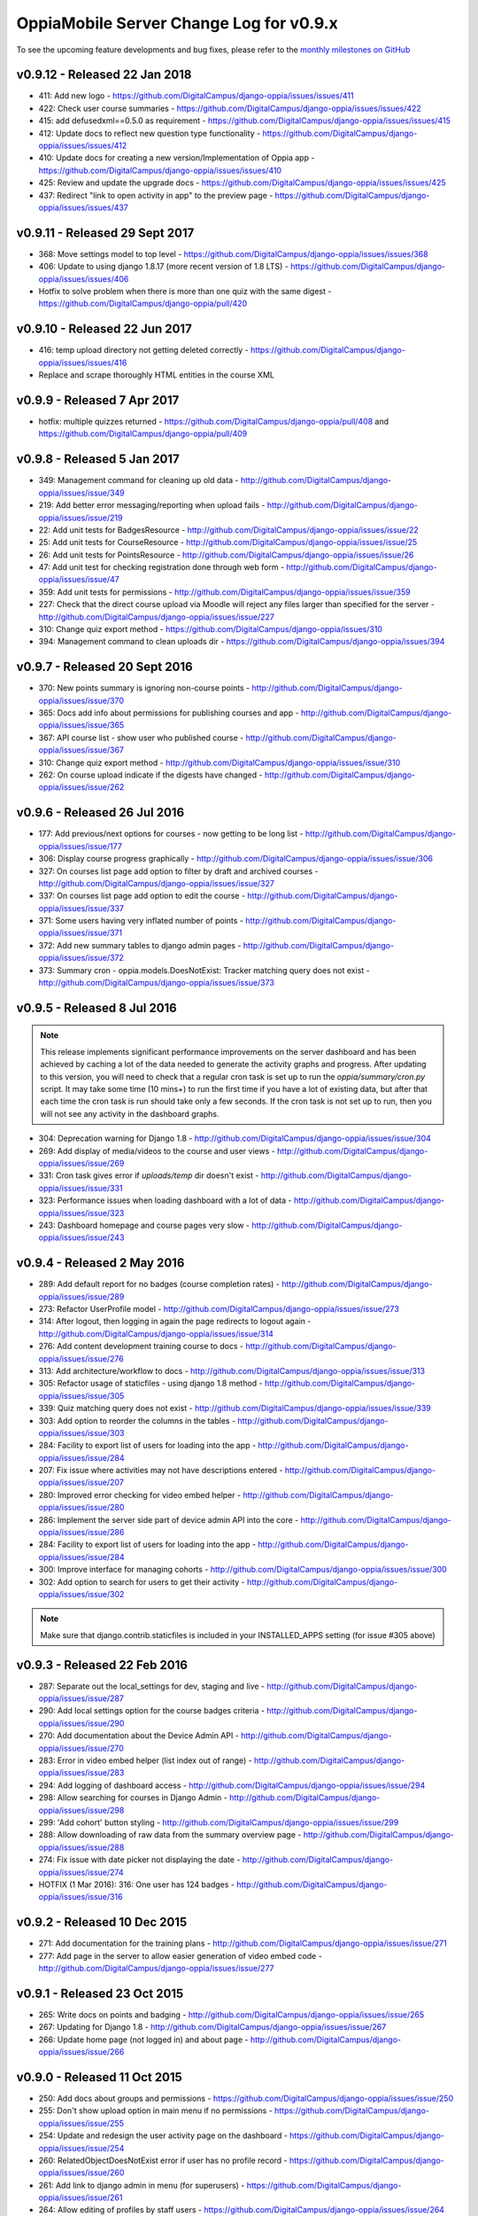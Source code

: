 OppiaMobile Server Change Log for v0.9.x
==========================================

To see the upcoming feature developments and bug fixes, please refer to the `monthly milestones on GitHub <https://github.com/DigitalCampus/django-oppia/milestones>`_


.. _serverv0.9.12:

v0.9.12 - Released 22 Jan 2018
--------------------------------

* 411: Add new logo - https://github.com/DigitalCampus/django-oppia/issues/issues/411
* 422: Check user course summaries - https://github.com/DigitalCampus/django-oppia/issues/issues/422
* 415: add defusedxml==0.5.0 as requirement - https://github.com/DigitalCampus/django-oppia/issues/issues/415
* 412: Update docs to reflect new question type functionality - https://github.com/DigitalCampus/django-oppia/issues/issues/412
* 410: Update docs for creating a new version/Implementation of Oppia app - https://github.com/DigitalCampus/django-oppia/issues/issues/410
* 425: Review and  update the upgrade docs - https://github.com/DigitalCampus/django-oppia/issues/issues/425
* 437: Redirect "link to open activity in app" to the preview page - https://github.com/DigitalCampus/django-oppia/issues/issues/437

.. _serverv0.9.11:

v0.9.11 - Released 29 Sept 2017
--------------------------------

* 368: Move settings model to top level - https://github.com/DigitalCampus/django-oppia/issues/issues/368
* 406: Update to using django 1.8.17 (more recent version of 1.8 LTS) - https://github.com/DigitalCampus/django-oppia/issues/issues/406
* Hotfix to solve problem when there is more than one quiz with the same digest - https://github.com/DigitalCampus/django-oppia/pull/420

.. _serverv0.9.10:

v0.9.10 - Released 22 Jun 2017
--------------------------------

* 416: temp upload directory not getting deleted correctly - https://github.com/DigitalCampus/django-oppia/issues/issues/416
* Replace and scrape thoroughly HTML entities in the course XML

.. _serverv0.9.9:

v0.9.9 - Released 7 Apr 2017
--------------------------------

* hotfix: multiple quizzes returned - https://github.com/DigitalCampus/django-oppia/pull/408 and https://github.com/DigitalCampus/django-oppia/pull/409


.. _serverv0.9.8:

v0.9.8 - Released 5 Jan 2017
--------------------------------

* 349: Management command for cleaning up old data - http://github.com/DigitalCampus/django-oppia/issues/issue/349
* 219: Add better error messaging/reporting when upload fails - http://github.com/DigitalCampus/django-oppia/issues/issue/219
* 22: Add unit tests for BadgesResource - http://github.com/DigitalCampus/django-oppia/issues/issue/22
* 25: Add unit tests for CourseResource - http://github.com/DigitalCampus/django-oppia/issues/issue/25
* 26: Add unit tests for PointsResource - http://github.com/DigitalCampus/django-oppia/issues/issue/26
* 47: Add unit test for checking registration done through web form - http://github.com/DigitalCampus/django-oppia/issues/issue/47
* 359: Add unit tests for permissions - http://github.com/DigitalCampus/django-oppia/issues/issue/359
* 227: Check that the direct course upload via Moodle will reject any files larger than specified for the server - http://github.com/DigitalCampus/django-oppia/issues/issue/227
* 310: Change quiz export method - https://github.com/DigitalCampus/django-oppia/issues/310
* 394: Management command to clean uploads dir - https://github.com/DigitalCampus/django-oppia/issues/394

.. _serverv0.9.7:

v0.9.7 - Released 20 Sept 2016
--------------------------------

* 370: New points summary is ignoring non-course points - http://github.com/DigitalCampus/django-oppia/issues/issue/370
* 365: Docs add info about permissions for publishing courses and app - http://github.com/DigitalCampus/django-oppia/issues/issue/365
* 367: API course list - show user who published course - http://github.com/DigitalCampus/django-oppia/issues/issue/367
* 310: Change quiz export method - http://github.com/DigitalCampus/django-oppia/issues/issue/310
* 262: On course upload indicate if the digests have changed - http://github.com/DigitalCampus/django-oppia/issues/issue/262

.. _serverv0.9.6:

v0.9.6 - Released 26 Jul 2016
--------------------------------

* 177: Add previous/next options for courses - now getting to be long list - http://github.com/DigitalCampus/django-oppia/issues/issue/177
* 306: Display course progress graphically - http://github.com/DigitalCampus/django-oppia/issues/issue/306
* 327: On courses list page add option to filter by draft and archived courses - http://github.com/DigitalCampus/django-oppia/issues/issue/327
* 337: On courses list page add option to edit the course - http://github.com/DigitalCampus/django-oppia/issues/issue/337
* 371: Some users having very inflated number of points - http://github.com/DigitalCampus/django-oppia/issues/issue/371
* 372: Add new summary tables to django admin pages - http://github.com/DigitalCampus/django-oppia/issues/issue/372
* 373: Summary cron - oppia.models.DoesNotExist: Tracker matching query does not exist - http://github.com/DigitalCampus/django-oppia/issues/issue/373

.. _serverv0.9.5:

v0.9.5 - Released 8 Jul 2016
--------------------------------

.. note::
 	This release implements significant performance improvements on the server dashboard and has been achieved by 
 	caching a lot of the data needed to generate the activity graphs and progress. After updating to this version, you 
 	will need to check that a regular cron task is set up to run the `oppia/summary/cron.py` script. It may take some 
 	time (10 mins+) to run the first time if you have a lot of existing data, but after that each time the cron task is 
 	run should take only a few seconds. If the cron task is not set up to run, then you will not see any activity in the 
 	dashboard graphs.

* 304: Deprecation warning for Django 1.8 - http://github.com/DigitalCampus/django-oppia/issues/issue/304
* 269: Add display of media/videos to the course and user views - http://github.com/DigitalCampus/django-oppia/issues/issue/269
* 331: Cron task gives error if `uploads/temp` dir doesn't exist - http://github.com/DigitalCampus/django-oppia/issues/issue/331
* 323: Performance issues when loading dashboard with a lot of data - http://github.com/DigitalCampus/django-oppia/issues/issue/323
* 243: Dashboard homepage and course pages very slow - http://github.com/DigitalCampus/django-oppia/issues/issue/243

.. _serverv0.9.4:

v0.9.4 - Released 2 May 2016
--------------------------------

* 289: Add default report for no badges (course completion rates) - http://github.com/DigitalCampus/django-oppia/issues/issue/289
* 273: Refactor UserProfile model - http://github.com/DigitalCampus/django-oppia/issues/issue/273
* 314: After logout, then logging in again the page redirects to logout again - http://github.com/DigitalCampus/django-oppia/issues/issue/314
* 276: Add content development training course to docs - http://github.com/DigitalCampus/django-oppia/issues/issue/276
* 313: Add architecture/workflow to docs - http://github.com/DigitalCampus/django-oppia/issues/issue/313
* 305: Refactor usage of staticfiles - using django 1.8 method - http://github.com/DigitalCampus/django-oppia/issues/issue/305
* 339: Quiz matching query does not exist - http://github.com/DigitalCampus/django-oppia/issues/issue/339
* 303: Add option to reorder the columns in the tables - http://github.com/DigitalCampus/django-oppia/issues/issue/303
* 284: Facility to export list of users for loading into the app - http://github.com/DigitalCampus/django-oppia/issues/issue/284
* 207: Fix issue where activities may not have descriptions entered - http://github.com/DigitalCampus/django-oppia/issues/issue/207
* 280: Improved error checking for video embed helper - http://github.com/DigitalCampus/django-oppia/issues/issue/280
* 286: Implement the server side part of device admin API into the core - http://github.com/DigitalCampus/django-oppia/issues/issue/286
* 284: Facility to export list of users for loading into the app - http://github.com/DigitalCampus/django-oppia/issues/issue/284
* 300: Improve interface for managing cohorts - http://github.com/DigitalCampus/django-oppia/issues/issue/300
* 302: Add option to search for users to get their activity - http://github.com/DigitalCampus/django-oppia/issues/issue/302

.. note::
 	Make sure that django.contrib.staticfiles is included in your INSTALLED_APPS setting (for issue #305 above)

.. _serverv0.9.3:

v0.9.3 - Released 22 Feb 2016
--------------------------------

* 287: Separate out the local_settings for dev, staging and live - http://github.com/DigitalCampus/django-oppia/issues/issue/287
* 290: Add local settings option for the course badges criteria - http://github.com/DigitalCampus/django-oppia/issues/issue/290
* 270: Add documentation about the Device Admin API - http://github.com/DigitalCampus/django-oppia/issues/issue/270
* 283: Error in video embed helper (list index out of range) - http://github.com/DigitalCampus/django-oppia/issues/issue/283
* 294: Add logging of dashboard access - http://github.com/DigitalCampus/django-oppia/issues/issue/294
* 298: Allow searching for courses in Django Admin - http://github.com/DigitalCampus/django-oppia/issues/issue/298
* 299: 'Add cohort' button styling - http://github.com/DigitalCampus/django-oppia/issues/issue/299
* 288: Allow downloading of raw data from the summary overview page - http://github.com/DigitalCampus/django-oppia/issues/issue/288
* 274: Fix issue with date picker not displaying the date - http://github.com/DigitalCampus/django-oppia/issues/issue/274
* HOTFIX (1 Mar 2016): 316: One user has 124 badges - http://github.com/DigitalCampus/django-oppia/issues/issue/316

.. _serverv0.9.2:

v0.9.2 - Released 10 Dec 2015
--------------------------------

* 271: Add documentation for the training plans - http://github.com/DigitalCampus/django-oppia/issues/issue/271
* 277: Add page in the server to allow easier generation of video embed code - http://github.com/DigitalCampus/django-oppia/issues/issue/277


.. _serverv0.9.1:

v0.9.1 - Released 23 Oct 2015
--------------------------------

* 265: Write docs on points and badging - http://github.com/DigitalCampus/django-oppia/issues/issue/265
* 267: Updating for Django 1.8 - http://github.com/DigitalCampus/django-oppia/issues/issue/267
* 266: Update home page (not logged in) and about page - http://github.com/DigitalCampus/django-oppia/issues/issue/266

.. _serverv0.9.0:

v0.9.0 - Released 11 Oct 2015
--------------------------------

* 250: Add docs about groups and permissions - https://github.com/DigitalCampus/django-oppia/issues/issue/250
* 255: Don't show upload option in main menu if no permissions - https://github.com/DigitalCampus/django-oppia/issues/issue/255
* 254: Update and redesign the user activity page on the dashboard - https://github.com/DigitalCampus/django-oppia/issues/issue/254
* 260: RelatedObjectDoesNotExist error if user has no profile record - https://github.com/DigitalCampus/django-oppia/issues/issue/260
* 261: Add link to django admin in menu (for superusers) - https://github.com/DigitalCampus/django-oppia/issues/issue/261
* 264: Allow editing of profiles by staff users - https://github.com/DigitalCampus/django-oppia/issues/issue/264
* 239: Check why getting a lot of duplicate tracker items in the table - https://github.com/DigitalCampus/django-oppia/issues/issue/239
* 208: On user page show graph of activity - https://github.com/DigitalCampus/django-oppia/issues/issue/208
* 253: Review permissions on dashboard to make sure they're sensible - https://github.com/DigitalCampus/django-oppia/issues/issue/253


